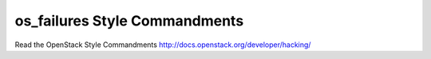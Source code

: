 os_failures Style Commandments
===============================================

Read the OpenStack Style Commandments http://docs.openstack.org/developer/hacking/
